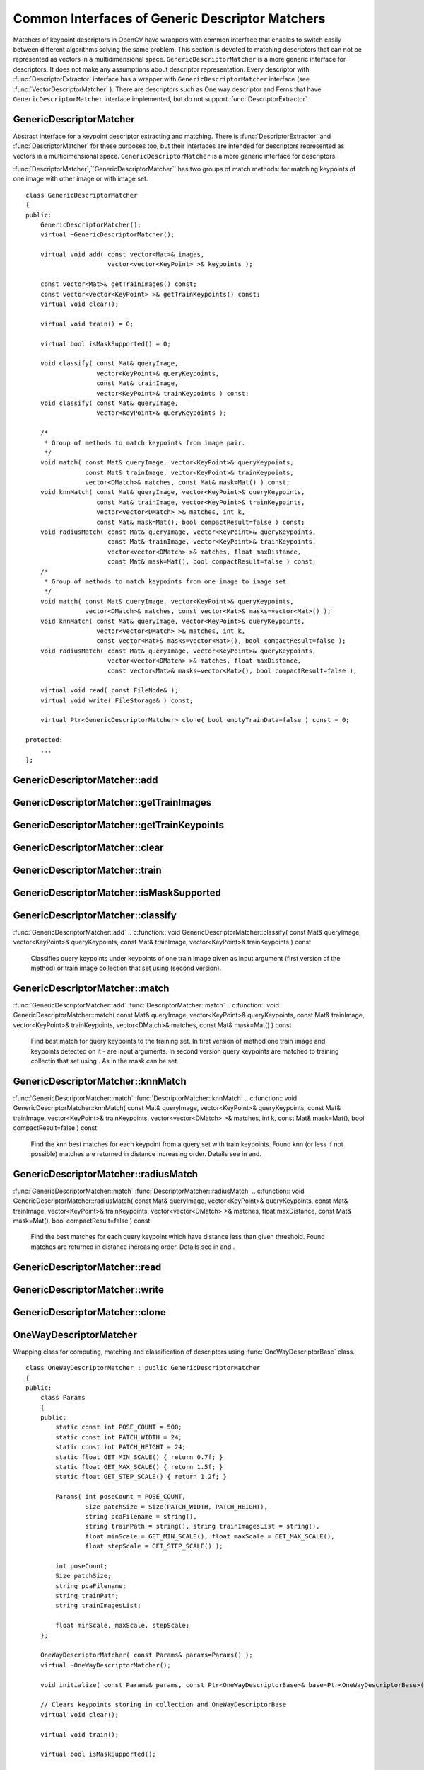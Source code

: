 Common Interfaces of Generic Descriptor Matchers
================================================

.. highlight:: cpp

Matchers of keypoint descriptors in OpenCV have wrappers with common interface that enables to switch easily
between different algorithms solving the same problem. This section is devoted to matching descriptors
that can not be represented as vectors in a multidimensional space. ``GenericDescriptorMatcher`` is a more generic interface for descriptors. It does not make any assumptions about descriptor representation.
Every descriptor with
:func:`DescriptorExtractor` interface has a wrapper with ``GenericDescriptorMatcher`` interface (see
:func:`VectorDescriptorMatcher` ).
There are descriptors such as One way descriptor and Ferns that have ``GenericDescriptorMatcher`` interface implemented, but do not support
:func:`DescriptorExtractor` .

.. index:: GenericDescriptorMatcher

.. _GenericDescriptorMatcher:

GenericDescriptorMatcher
------------------------
.. c:type:: GenericDescriptorMatcher

Abstract interface for a keypoint descriptor extracting and matching.
There is
:func:`DescriptorExtractor` and
:func:`DescriptorMatcher` for these purposes too, but their interfaces are intended for descriptors
represented as vectors in a multidimensional space. ``GenericDescriptorMatcher`` is a more generic interface for descriptors.

:func:`DescriptorMatcher`,``GenericDescriptorMatcher`` has two groups
of match methods: for matching keypoints of one image with other image or
with image set. ::

    class GenericDescriptorMatcher
    {
    public:
        GenericDescriptorMatcher();
        virtual ~GenericDescriptorMatcher();

        virtual void add( const vector<Mat>& images,
                          vector<vector<KeyPoint> >& keypoints );

        const vector<Mat>& getTrainImages() const;
        const vector<vector<KeyPoint> >& getTrainKeypoints() const;
        virtual void clear();

        virtual void train() = 0;

        virtual bool isMaskSupported() = 0;

        void classify( const Mat& queryImage,
                       vector<KeyPoint>& queryKeypoints,
                       const Mat& trainImage,
                       vector<KeyPoint>& trainKeypoints ) const;
        void classify( const Mat& queryImage,
                       vector<KeyPoint>& queryKeypoints );

        /*
         * Group of methods to match keypoints from image pair.
         */
        void match( const Mat& queryImage, vector<KeyPoint>& queryKeypoints,
                    const Mat& trainImage, vector<KeyPoint>& trainKeypoints,
                    vector<DMatch>& matches, const Mat& mask=Mat() ) const;
        void knnMatch( const Mat& queryImage, vector<KeyPoint>& queryKeypoints,
                       const Mat& trainImage, vector<KeyPoint>& trainKeypoints,
                       vector<vector<DMatch> >& matches, int k,
                       const Mat& mask=Mat(), bool compactResult=false ) const;
        void radiusMatch( const Mat& queryImage, vector<KeyPoint>& queryKeypoints,
                          const Mat& trainImage, vector<KeyPoint>& trainKeypoints,
                          vector<vector<DMatch> >& matches, float maxDistance,
                          const Mat& mask=Mat(), bool compactResult=false ) const;
        /*
         * Group of methods to match keypoints from one image to image set.
         */
        void match( const Mat& queryImage, vector<KeyPoint>& queryKeypoints,
                    vector<DMatch>& matches, const vector<Mat>& masks=vector<Mat>() );
        void knnMatch( const Mat& queryImage, vector<KeyPoint>& queryKeypoints,
                       vector<vector<DMatch> >& matches, int k,
                       const vector<Mat>& masks=vector<Mat>(), bool compactResult=false );
        void radiusMatch( const Mat& queryImage, vector<KeyPoint>& queryKeypoints,
                          vector<vector<DMatch> >& matches, float maxDistance,
                          const vector<Mat>& masks=vector<Mat>(), bool compactResult=false );

        virtual void read( const FileNode& );
        virtual void write( FileStorage& ) const;

        virtual Ptr<GenericDescriptorMatcher> clone( bool emptyTrainData=false ) const = 0;

    protected:
        ...
    };


.. index:: GenericDescriptorMatcher::add

GenericDescriptorMatcher::add
---------------------------------
.. c:function:: void GenericDescriptorMatcher::add( const vector<Mat>\& images,                        vector<vector<KeyPoint> >\& keypoints )

    Adds images and keypoints from them to the train collection (descriptors are supposed to be calculated here). If train collection is not empty new image and keypoints from them will be added to existing data.

    :param images: Image collection.

    :param keypoints: Point collection. Assumes that  ``keypoints[i]``  are keypoints
                          detected in an image  ``images[i]`` .

.. index:: GenericDescriptorMatcher::getTrainImages

GenericDescriptorMatcher::getTrainImages
--------------------------------------------
.. c:function:: const vector<Mat>\& GenericDescriptorMatcher::getTrainImages() const

    Returns train image collection.

.. index:: GenericDescriptorMatcher::getTrainKeypoints

GenericDescriptorMatcher::getTrainKeypoints
-----------------------------------------------
.. c:function:: const vector<vector<KeyPoint> >\&  GenericDescriptorMatcher::getTrainKeypoints() const

    Returns train keypoints collection.

.. index:: GenericDescriptorMatcher::clear

GenericDescriptorMatcher::clear
-----------------------------------
.. c:function:: void GenericDescriptorMatcher::clear()

    Clear train collection (iamges and keypoints).

.. index:: GenericDescriptorMatcher::train

GenericDescriptorMatcher::train
-----------------------------------
.. c:function:: void GenericDescriptorMatcher::train()

    Train the object, e.g. tree-based structure to extract descriptors or to optimize descriptors matching.

.. index:: GenericDescriptorMatcher::isMaskSupported

GenericDescriptorMatcher::isMaskSupported
---------------------------------------------
.. c:function:: void GenericDescriptorMatcher::isMaskSupported()

    Returns true if generic descriptor matcher supports masking permissible matches.

.. index:: GenericDescriptorMatcher::classify

GenericDescriptorMatcher::classify
--------------------------------------
:func:`GenericDescriptorMatcher::add`
.. c:function:: void GenericDescriptorMatcher::classify(  const Mat\& queryImage,           vector<KeyPoint>\& queryKeypoints,           const Mat\& trainImage,           vector<KeyPoint>\& trainKeypoints ) const

    Classifies query keypoints under keypoints of one train image qiven as input argument (first version of the method) or train image collection that set using (second version).

.. c:function:: void GenericDescriptorMatcher::classify( const Mat\& queryImage,           vector<KeyPoint>\& queryKeypoints )

    :param queryImage: The query image.

    :param queryKeypoints: Keypoints from the query image.

    :param trainImage: The train image.

    :param trainKeypoints: Keypoints from the train image.

.. index:: GenericDescriptorMatcher::match

GenericDescriptorMatcher::match
-----------------------------------
:func:`GenericDescriptorMatcher::add` :func:`DescriptorMatcher::match`
.. c:function:: void GenericDescriptorMatcher::match(           const Mat\& queryImage, vector<KeyPoint>\& queryKeypoints,      const Mat\& trainImage, vector<KeyPoint>\& trainKeypoints,      vector<DMatch>\& matches, const Mat\& mask=Mat() ) const

    Find best match for query keypoints to the training set. In first version of method one train image and keypoints detected on it - are input arguments. In second version query keypoints are matched to training collectin that set using . As in the mask can be set.

.. c:function:: void GenericDescriptorMatcher::match(           const Mat\& queryImage, vector<KeyPoint>\& queryKeypoints,          vector<DMatch>\& matches,           const vector<Mat>\& masks=vector<Mat>() )

    :param queryImage: Query image.

    :param queryKeypoints: Keypoints detected in  ``queryImage`` .

    :param trainImage: Train image. This will not be added to train image collection
                                        stored in class object.

    :param trainKeypoints: Keypoints detected in  ``trainImage`` . They will not be added to train points collection
                                           stored in class object.

    :param matches: Matches. If some query descriptor (keypoint) masked out in  ``mask``                         no match will be added for this descriptor.
                                        So  ``matches``  size may be less query keypoints count.

    :param mask: Mask specifying permissible matches between input query and train keypoints.

    :param masks: The set of masks. Each  ``masks[i]``  specifies permissible matches between input query keypoints
                      and stored train keypointss from i-th image.

.. index:: GenericDescriptorMatcher::knnMatch

GenericDescriptorMatcher::knnMatch
--------------------------------------
:func:`GenericDescriptorMatcher::match` :func:`DescriptorMatcher::knnMatch`
.. c:function:: void GenericDescriptorMatcher::knnMatch(           const Mat\& queryImage, vector<KeyPoint>\& queryKeypoints,      const Mat\& trainImage, vector<KeyPoint>\& trainKeypoints,      vector<vector<DMatch> >\& matches, int k,       const Mat\& mask=Mat(), bool compactResult=false ) const

    Find the knn best matches for each keypoint from a query set with train keypoints. Found knn (or less if not possible) matches are returned in distance increasing order. Details see in and.

.. c:function:: void GenericDescriptorMatcher::knnMatch(           const Mat\& queryImage, vector<KeyPoint>\& queryKeypoints,      vector<vector<DMatch> >\& matches, int k,       const vector<Mat>\& masks=vector<Mat>(),       bool compactResult=false )

.. index:: GenericDescriptorMatcher::radiusMatch

GenericDescriptorMatcher::radiusMatch
-----------------------------------------
:func:`GenericDescriptorMatcher::match` :func:`DescriptorMatcher::radiusMatch`
.. c:function:: void GenericDescriptorMatcher::radiusMatch(           const Mat\& queryImage, vector<KeyPoint>\& queryKeypoints,      const Mat\& trainImage, vector<KeyPoint>\& trainKeypoints,      vector<vector<DMatch> >\& matches, float maxDistance,       const Mat\& mask=Mat(), bool compactResult=false ) const

    Find the best matches for each query keypoint which have distance less than given threshold. Found matches are returned in distance increasing order. Details see in and .

.. c:function:: void GenericDescriptorMatcher::radiusMatch(           const Mat\& queryImage, vector<KeyPoint>\& queryKeypoints,      vector<vector<DMatch> >\& matches, float maxDistance,       const vector<Mat>\& masks=vector<Mat>(),       bool compactResult=false )

.. index:: GenericDescriptorMatcher::read

GenericDescriptorMatcher::read
----------------------------------
.. c:function:: void GenericDescriptorMatcher::read( const FileNode\& fn )

    Reads matcher object from a file node.

.. index:: GenericDescriptorMatcher::write

GenericDescriptorMatcher::write
-----------------------------------
.. c:function:: void GenericDescriptorMatcher::write( FileStorage\& fs ) const

    Writes match object to a file storage

.. index:: GenericDescriptorMatcher::clone

GenericDescriptorMatcher::clone
-----------------------------------
.. c:function:: Ptr<GenericDescriptorMatcher>\\GenericDescriptorMatcher::clone( bool emptyTrainData ) const

    Clone the matcher.

    :param emptyTrainData: If emptyTrainData is false the method create deep copy of the object, i.e. copies
            both parameters and train data. If emptyTrainData is true the method create object copy with current parameters
            but with empty train data.

.. index:: OneWayDescriptorMatcher

.. _OneWayDescriptorMatcher:

OneWayDescriptorMatcher
-----------------------
.. c:type:: OneWayDescriptorMatcher

Wrapping class for computing, matching and classification of descriptors using
:func:`OneWayDescriptorBase` class. ::

    class OneWayDescriptorMatcher : public GenericDescriptorMatcher
    {
    public:
        class Params
        {
        public:
            static const int POSE_COUNT = 500;
            static const int PATCH_WIDTH = 24;
            static const int PATCH_HEIGHT = 24;
            static float GET_MIN_SCALE() { return 0.7f; }
            static float GET_MAX_SCALE() { return 1.5f; }
            static float GET_STEP_SCALE() { return 1.2f; }

            Params( int poseCount = POSE_COUNT,
                    Size patchSize = Size(PATCH_WIDTH, PATCH_HEIGHT),
                    string pcaFilename = string(),
                    string trainPath = string(), string trainImagesList = string(),
                    float minScale = GET_MIN_SCALE(), float maxScale = GET_MAX_SCALE(),
                    float stepScale = GET_STEP_SCALE() );

            int poseCount;
            Size patchSize;
            string pcaFilename;
            string trainPath;
            string trainImagesList;

            float minScale, maxScale, stepScale;
        };

        OneWayDescriptorMatcher( const Params& params=Params() );
        virtual ~OneWayDescriptorMatcher();

        void initialize( const Params& params, const Ptr<OneWayDescriptorBase>& base=Ptr<OneWayDescriptorBase>() );

        // Clears keypoints storing in collection and OneWayDescriptorBase
        virtual void clear();

        virtual void train();

        virtual bool isMaskSupported();

        virtual void read( const FileNode &fn );
        virtual void write( FileStorage& fs ) const;

        virtual Ptr<GenericDescriptorMatcher> clone( bool emptyTrainData=false ) const;
    protected:
        ...
    };


.. index:: FernDescriptorMatcher

FernDescriptorMatcher
---------------------
.. c:type:: FernDescriptorMatcher

Wrapping class for computing, matching and classification of descriptors using
:func:`FernClassifier` class. ::

    class FernDescriptorMatcher : public GenericDescriptorMatcher
    {
    public:
        class Params
        {
        public:
            Params( int nclasses=0,
                    int patchSize=FernClassifier::PATCH_SIZE,
                    int signatureSize=FernClassifier::DEFAULT_SIGNATURE_SIZE,
                    int nstructs=FernClassifier::DEFAULT_STRUCTS,
                    int structSize=FernClassifier::DEFAULT_STRUCT_SIZE,
                    int nviews=FernClassifier::DEFAULT_VIEWS,
                    int compressionMethod=FernClassifier::COMPRESSION_NONE,
                    const PatchGenerator& patchGenerator=PatchGenerator() );

            Params( const string& filename );

            int nclasses;
            int patchSize;
            int signatureSize;
            int nstructs;
            int structSize;
            int nviews;
            int compressionMethod;
            PatchGenerator patchGenerator;

            string filename;
        };

        FernDescriptorMatcher( const Params& params=Params() );
        virtual ~FernDescriptorMatcher();

        virtual void clear();

        virtual void train();

        virtual bool isMaskSupported();

        virtual void read( const FileNode &fn );
        virtual void write( FileStorage& fs ) const;

        virtual Ptr<GenericDescriptorMatcher> clone( bool emptyTrainData=false ) const;

    protected:
            ...
    };


.. index:: VectorDescriptorMatcher

.. _VectorDescriptorMatcher:

VectorDescriptorMatcher
-----------------------
.. c:type:: VectorDescriptorMatcher

Class used for matching descriptors that can be described as vectors in a finite-dimensional space. ::

    class CV_EXPORTS VectorDescriptorMatcher : public GenericDescriptorMatcher
    {
    public:
        VectorDescriptorMatcher( const Ptr<DescriptorExtractor>& extractor, const Ptr<DescriptorMatcher>& matcher );
        virtual ~VectorDescriptorMatcher();

        virtual void add( const vector<Mat>& imgCollection,
                          vector<vector<KeyPoint> >& pointCollection );
        virtual void clear();
        virtual void train();
        virtual bool isMaskSupported();

        virtual void read( const FileNode& fn );
        virtual void write( FileStorage& fs ) const;

        virtual Ptr<GenericDescriptorMatcher> clone( bool emptyTrainData=false ) const;

    protected:
        ...
    };


Example of creating: ::

    VectorDescriptorMatcher matcher( new SurfDescriptorExtractor,
                                     new BruteForceMatcher<L2<float> > );


